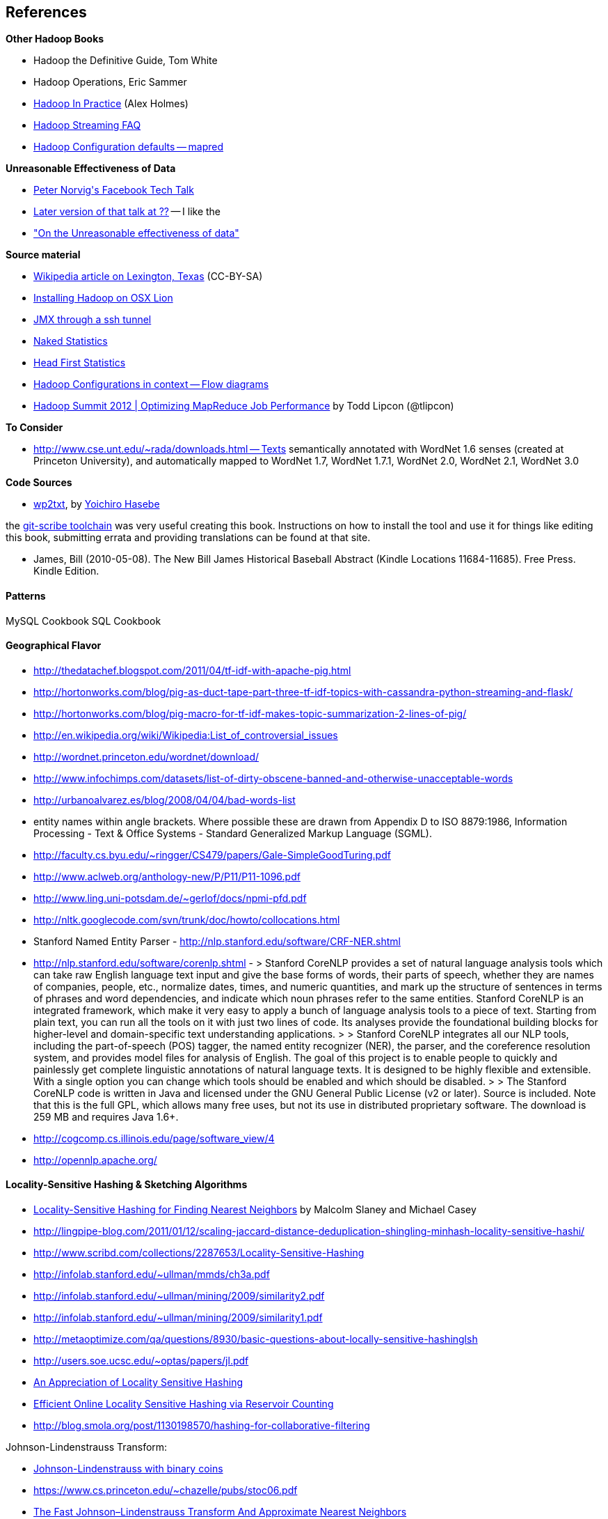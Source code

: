 == References ==

**Other Hadoop Books**

* Hadoop the Definitive Guide, Tom White
* Hadoop Operations, Eric Sammer
* http://www.manning.com/holmes/[Hadoop In Practice] (Alex Holmes)


* http://hadoop.apache.org/docs/mapreduce/current/streaming.html[Hadoop Streaming FAQ]
* http://hadoop.apache.org/docs/r0.20.2/mapred-default.html[Hadoop Configuration defaults -- mapred]


**Unreasonable Effectiveness of Data**

* https://www.facebook.com/video/video.php?v=644326502463[Peter Norvig\'s Facebook Tech Talk]
* http://www.youtube.com/watch?v=yvDCzhbjYWs[Later version of that talk at ??] -- I like the 
* http://static.googleusercontent.com/media/research.google.com/en/us/pubs/archive/35179.pdf["On the Unreasonable effectiveness of data"]

**Source material**

* http://en.wikipedia.org/wiki/Lexington,_Texas[Wikipedia article on Lexington, Texas] (CC-BY-SA)

* http://borrelli.org/2012/04/29/installing-hadoop-on-osx-lion/[Installing Hadoop on OSX Lion]

* http://blog.markfeeney.com/2010/10/jmx-through-ssh-tunnel.html[JMX through a ssh tunnel]

* http://www.amazon.com/dp/039334777X[Naked Statistics]
* http://www.amazon.com/Head-First-Statistics-Dawn-Griffiths/dp/0596527586[Head First Statistics]


* http://ercoppa.github.io/HadoopInternals/HadoopConfigurationParameters.html[Hadoop Configurations in context -- Flow diagrams]

* http://www.slideshare.net/cloudera/mr-perf[Hadoop Summit 2012 | Optimizing MapReduce Job Performance] by Todd Lipcon (@tlipcon)

**To Consider**

* http://www.cse.unt.edu/~rada/downloads.html -- Texts semantically annotated with WordNet 1.6 senses (created at Princeton University), and automatically mapped to WordNet 1.7, WordNet 1.7.1, WordNet 2.0, WordNet 2.1, WordNet 3.0

**Code Sources**

* https://github.com/yohasebe/wp2txt[wp2txt], by http://yohasebe.com[Yoichiro Hasebe]

the http://github.com/schacon/git-scribe[git-scribe toolchain] was very useful creating this book. Instructions on how to install the tool and use it for things like editing this book, submitting errata and providing translations can be found at that site.


* James, Bill (2010-05-08). The New Bill James Historical Baseball Abstract (Kindle Locations 11684-11685). Free Press. Kindle Edition. 


==== Patterns ====

MySQL Cookbook
SQL Cookbook

==== Geographical Flavor ====
        
* http://thedatachef.blogspot.com/2011/04/tf-idf-with-apache-pig.html
* http://hortonworks.com/blog/pig-as-duct-tape-part-three-tf-idf-topics-with-cassandra-python-streaming-and-flask/
* http://hortonworks.com/blog/pig-macro-for-tf-idf-makes-topic-summarization-2-lines-of-pig/


* http://en.wikipedia.org/wiki/Wikipedia:List_of_controversial_issues
* http://wordnet.princeton.edu/wordnet/download/
* http://www.infochimps.com/datasets/list-of-dirty-obscene-banned-and-otherwise-unacceptable-words
* http://urbanoalvarez.es/blog/2008/04/04/bad-words-list
* entity names within angle brackets. Where possible these are drawn from Appendix D to ISO 8879:1986, Information Processing - Text & Office Systems - Standard Generalized Markup Language (SGML).
* http://faculty.cs.byu.edu/~ringger/CS479/papers/Gale-SimpleGoodTuring.pdf
* http://www.aclweb.org/anthology-new/P/P11/P11-1096.pdf
* http://www.ling.uni-potsdam.de/~gerlof/docs/npmi-pfd.pdf
* http://nltk.googlecode.com/svn/trunk/doc/howto/collocations.html
* Stanford Named Entity Parser - http://nlp.stanford.edu/software/CRF-NER.shtml
* http://nlp.stanford.edu/software/corenlp.shtml - 
  > Stanford CoreNLP provides a set of natural language analysis tools which can take raw English language text input and give the base forms of words, their parts of speech, whether they are names of companies, people, etc., normalize dates, times, and numeric quantities, and mark up the structure of sentences in terms of phrases and word dependencies, and indicate which noun phrases refer to the same entities. Stanford CoreNLP is an integrated framework, which make it very easy to apply a bunch of language analysis tools to a piece of text. Starting from plain text, you can run all the tools on it with just two lines of code. Its analyses provide the foundational building blocks for higher-level and domain-specific text understanding applications.
  > 
  > Stanford CoreNLP integrates all our NLP tools, including the part-of-speech (POS) tagger, the named entity recognizer (NER), the parser, and the coreference resolution system, and provides model files for analysis of English. The goal of this project is to enable people to quickly and painlessly get complete linguistic annotations of natural language texts. It is designed to be highly flexible and extensible. With a single option you can change which tools should be enabled and which should be disabled.
  > 
  > The Stanford CoreNLP code is written in Java and licensed under the GNU General Public License (v2 or later). Source is included. Note that this is the full GPL, which allows many free uses, but not its use in distributed proprietary software. The download is 259 MB and requires Java 1.6+.

* http://cogcomp.cs.illinois.edu/page/software_view/4
* http://opennlp.apache.org/


==== Locality-Sensitive Hashing & Sketching Algorithms ====

* http://www.slaney.org/malcolm/yahoo/Slaney2008-LSHTutorial.pdf[Locality-Sensitive Hashing for Finding Nearest Neighbors] by Malcolm Slaney and Michael Casey
* http://lingpipe-blog.com/2011/01/12/scaling-jaccard-distance-deduplication-shingling-minhash-locality-sensitive-hashi/
* http://www.scribd.com/collections/2287653/Locality-Sensitive-Hashing
* http://infolab.stanford.edu/~ullman/mmds/ch3a.pdf
* http://infolab.stanford.edu/~ullman/mining/2009/similarity2.pdf
* http://infolab.stanford.edu/~ullman/mining/2009/similarity1.pdf
* http://metaoptimize.com/qa/questions/8930/basic-questions-about-locally-sensitive-hashinglsh
* http://users.soe.ucsc.edu/~optas/papers/jl.pdf
* http://www.win-vector.com/dfiles/LocalitySensitiveHashing.pdf[An Appreciation of Locality Sensitive Hashing]
* http://www.cs.jhu.edu/~vandurme/papers/VanDurmeLallACL11.pdf[Efficient Online Locality Sensitive Hashing via Reservoir Counting]
* http://blog.smola.org/post/1130198570/hashing-for-collaborative-filtering

Johnson-Lindenstrauss Transform:

* http://users.soe.ucsc.edu/~optas/papers/jl.pdf[Johnson-Lindenstrauss with binary coins]
* https://www.cs.princeton.edu/~chazelle/pubs/stoc06.pdf
* http://ecee.colorado.edu/~fmeyer/class/ecen5322/ailon-chazelle2009.pdf[The Fast Johnson–Lindenstrauss Transform And Approximate Nearest Neighbors]
* http://scikit-learn.org/stable/auto_examples/plot_johnson_lindenstrauss_bound.html

Counting Streams (Count-Min-Sketch and friends):

* http://arxiv.org/pdf/0803.0473.pdf[Stream sampling for variance-optimal estimation of subset sums]



* http://www.r-tutor.com[Excellent collection of R tutorials]
* The split-apply-combine pattern in R
* http://had.co.nz/reshape/paper-dsc2005.pdf[Reshape R Package]
* 

Principal Component Analysis:

* http://en.wikipedia.org/wiki/Principal_component_analysis[Principal component analysis] Wikipedia entry



=== Time Series


* http://www.panz.in/2013/03/cep-hadoop.html[Correlating sequenced events for Hadoop and PIG]

* Sorted Integer Sets -- ?? super-efficient storage of sorted integers, useful in DocID sets and time series --
  - https://github.com/diegocaro/compression/blob/master/pfordelta.c[PForDelta algorithm for sorted integer arrays]
  - http://cis.poly.edu/cs912/indexcomp.pdf
